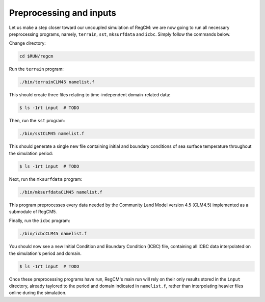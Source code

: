 Preprocessing and inputs
========================

Let us make a step closer toward our uncoupled simulation of RegCM: we are now going
to run all necessary preprocessing programs, namely, ``terrain``, ``sst``,
``mksurfdata`` and ``icbc``. Simply follow the commands below.

Change directory:

.. code:: bash

   cd $RUN/regcm


Run the ``terrain`` program:

.. code:: bash

   ./bin/terrainCLM45 namelist.f


This should create three files relating to time-independent domain-related data:

.. code:: console

   $ ls -1rt input  # TODO


Then, run the ``sst`` program:

.. code:: bash

   ./bin/sstCLM45 namelist.f


This should generate a single new file containing initial and boundary conditions of sea
surface temperature throughout the simulation period:

.. code:: console

   $ ls -1rt input  # TODO


Next, run the ``mksurfdata`` program:

.. code:: bash

   ./bin/mksurfdataCLM45 namelist.f


This program preprocesses every data needed by the Community Land Model version 4.5
(CLM4.5) implemented as a submodule of RegCM5.


Finally, run the ``icbc`` program:

.. code:: bash

   ./bin/icbcCLM45 namelist.f


You should now see a new Initial Condition and Boundary Condition (ICBC) file,
containing all ICBC data interpolated on the simulation's period and domain.

.. code:: console

   $ ls -1rt input  # TODO


Once these preprocessing programs have run, RegCM's main run will rely on their only
results stored in the ``input`` directory, already taylored to the period and domain
indicated in ``namelist.f``, rather than interpolating heavier files online during the
simulation.
